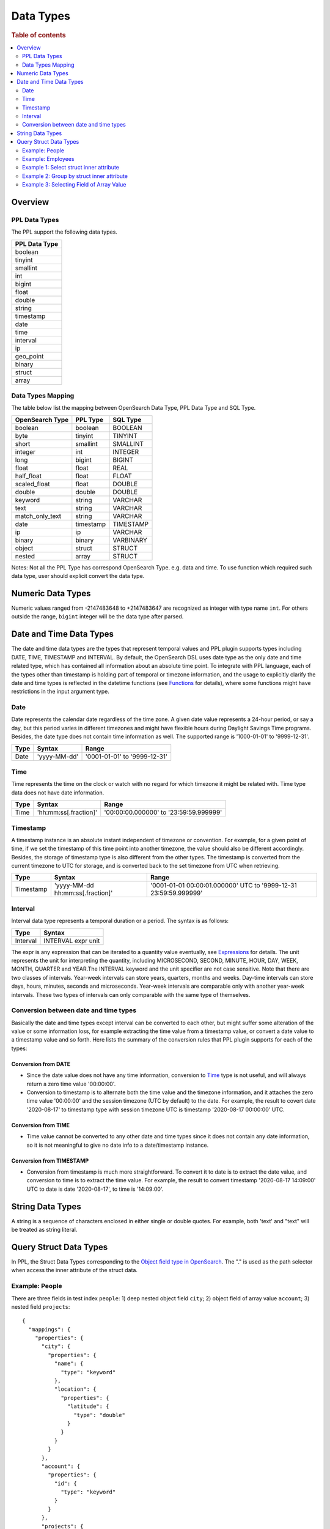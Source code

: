 
==========
Data Types
==========

.. rubric:: Table of contents

.. contents::
   :local:
   :depth: 2


Overview
========

PPL Data Types
-------------------

The PPL support the following data types.

+---------------+
| PPL Data Type |
+===============+
| boolean       |
+---------------+
| tinyint       |
+---------------+
| smallint      |
+---------------+
| int           |
+---------------+
| bigint        |
+---------------+
| float         |
+---------------+
| double        |
+---------------+
| string        |
+---------------+
| timestamp     |
+---------------+
| date          |
+---------------+
| time          |
+---------------+
| interval      |
+---------------+
| ip            |
+---------------+
| geo_point     |
+---------------+
| binary        |
+---------------+
| struct        |
+---------------+
| array         |
+---------------+

Data Types Mapping
------------------

The table below list the mapping between OpenSearch Data Type, PPL Data Type and SQL Type.

+-----------------+---------------+-----------+
| OpenSearch Type | PPL Type      | SQL Type  |
+=================+===============+===========+
| boolean         | boolean       | BOOLEAN   |
+-----------------+---------------+-----------+
| byte            | tinyint       | TINYINT   |
+-----------------+---------------+-----------+
| short           | smallint      | SMALLINT  |
+-----------------+---------------+-----------+
| integer         | int           | INTEGER   |
+-----------------+---------------+-----------+
| long            | bigint        | BIGINT    |
+-----------------+---------------+-----------+
| float           | float         | REAL      |
+-----------------+---------------+-----------+
| half_float      | float         | FLOAT     |
+-----------------+---------------+-----------+
| scaled_float    | float         | DOUBLE    |
+-----------------+---------------+-----------+
| double          | double        | DOUBLE    |
+-----------------+---------------+-----------+
| keyword         | string        | VARCHAR   |
+-----------------+---------------+-----------+
| text            | string        | VARCHAR   |
+-----------------+---------------+-----------+
| match_only_text | string        | VARCHAR   |
+-----------------+---------------+-----------+
| date            | timestamp     | TIMESTAMP |
+-----------------+---------------+-----------+
| ip              | ip            | VARCHAR   |
+-----------------+---------------+-----------+
| binary          | binary        | VARBINARY |
+-----------------+---------------+-----------+
| object          | struct        | STRUCT    |
+-----------------+---------------+-----------+
| nested          | array         | STRUCT    |
+-----------------+---------------+-----------+

Notes: Not all the PPL Type has correspond OpenSearch Type. e.g. data and time. To use function which required such data type, user should explicit convert the data type.



Numeric Data Types
==================

Numeric values ranged from -2147483648 to +2147483647 are recognized as integer with type name ``int``. For others outside the range, ``bigint`` integer will be the data type after parsed.


Date and Time Data Types
========================

The date and time data types are the types that represent temporal values and PPL plugin supports types including DATE, TIME, TIMESTAMP and INTERVAL. By default, the OpenSearch DSL uses date type as the only date and time related type, which has contained all information about an absolute time point. To integrate with PPL language, each of the types other than timestamp is holding part of temporal or timezone information, and the usage to explicitly clarify the date and time types is reflected in the datetime functions (see `Functions <functions.rst>`_ for details), where some functions might have restrictions in the input argument type.


Date
----

Date represents the calendar date regardless of the time zone. A given date value represents a 24-hour period, or say a day, but this period varies in different timezones and might have flexible hours during Daylight Savings Time programs. Besides, the date type does not contain time information as well. The supported range is '1000-01-01' to '9999-12-31'.

+------+--------------+------------------------------+
| Type | Syntax       | Range                        |
+======+==============+==============================+
| Date | 'yyyy-MM-dd' | '0001-01-01' to '9999-12-31' |
+------+--------------+------------------------------+


Time
----

Time represents the time on the clock or watch with no regard for which timezone it might be related with. Time type data does not have date information.

+------+-----------------------+----------------------------------------+
| Type | Syntax                | Range                                  |
+======+=======================+========================================+
| Time | 'hh:mm:ss[.fraction]' | '00:00:00.000000' to '23:59:59.999999' |
+------+-----------------------+----------------------------------------+


Timestamp
---------

A timestamp instance is an absolute instant independent of timezone or convention. For example, for a given point of time, if we set the timestamp of this time point into another timezone, the value should also be different accordingly. Besides, the storage of timestamp type is also different from the other types. The timestamp is converted from the current timezone to UTC for storage, and is converted back to the set timezone from UTC when retrieving.

+-----------+----------------------------------+------------------------------------------------------------------+
| Type      | Syntax                           | Range                                                            |
+===========+==================================+==================================================================+
| Timestamp | 'yyyy-MM-dd hh:mm:ss[.fraction]' | '0001-01-01 00:00:01.000000' UTC to '9999-12-31 23:59:59.999999' |
+-----------+----------------------------------+------------------------------------------------------------------+


Interval
--------

Interval data type represents a temporal duration or a period. The syntax is as follows:

+----------+--------------------+
| Type     | Syntax             |
+==========+====================+
| Interval | INTERVAL expr unit |
+----------+--------------------+

The expr is any expression that can be iterated to a quantity value eventually, see `Expressions <expressions.rst>`_ for details. The unit represents the unit for interpreting the quantity, including MICROSECOND, SECOND, MINUTE, HOUR, DAY, WEEK, MONTH, QUARTER and YEAR.The INTERVAL keyword and the unit specifier are not case sensitive. Note that there are two classes of intervals. Year-week intervals can store years, quarters, months and weeks. Day-time intervals can store days, hours, minutes, seconds and microseconds. Year-week intervals are comparable only with another year-week intervals. These two types of intervals can only comparable with the same type of themselves.


Conversion between date and time types
--------------------------------------

Basically the date and time types except interval can be converted to each other, but might suffer some alteration of the value or some information loss, for example extracting the time value from a timestamp value, or convert a date value to a timestamp value and so forth. Here lists the summary of the conversion rules that PPL plugin supports for each of the types:

Conversion from DATE
>>>>>>>>>>>>>>>>>>>>

- Since the date value does not have any time information, conversion to `Time`_ type is not useful, and will always return a zero time value '00:00:00'.

- Conversion to timestamp is to alternate both the time value and the timezone information, and it attaches the zero time value '00:00:00' and the session timezone (UTC by default) to the date. For example, the result to covert date '2020-08-17' to timestamp type with session timezone UTC is timestamp '2020-08-17 00:00:00' UTC.


Conversion from TIME
>>>>>>>>>>>>>>>>>>>>

- Time value cannot be converted to any other date and time types since it does not contain any date information, so it is not meaningful to give no date info to a date/timestamp instance.


Conversion from TIMESTAMP
>>>>>>>>>>>>>>>>>>>>>>>>>

- Conversion from timestamp is much more straightforward. To convert it to date is to extract the date value, and conversion to time is to extract the time value. For example, the result to convert timestamp '2020-08-17 14:09:00' UTC to date is date '2020-08-17', to time is '14:09:00'.


String Data Types
=================

A string is a sequence of characters enclosed in either single or double quotes. For example, both 'text' and "text" will be treated as string literal.


Query Struct Data Types
=======================

In PPL, the Struct Data Types corresponding to the `Object field type in OpenSearch <https://opensearch.org/docs/latest/field-types/supported-field-types/object/>`_. The "." is used as the path selector when access the inner attribute of the struct data.

Example: People
---------------

There are three fields in test index ``people``: 1) deep nested object field ``city``; 2) object field of array value ``account``; 3) nested field ``projects``::

    {
      "mappings": {
        "properties": {
          "city": {
            "properties": {
              "name": {
                "type": "keyword"
              },
              "location": {
                "properties": {
                  "latitude": {
                    "type": "double"
                  }
                }
              }
            }
          },
          "account": {
            "properties": {
              "id": {
                "type": "keyword"
              }
            }
          },
          "projects": {
            "type": "nested",
            "properties": {
              "name": {
                "type": "keyword"
              }
            }
          }
        }
      }
    }

Example: Employees
------------------

Here is the mapping for test index ``employees_nested``. Note that field ``projects`` is a nested field::

    {
      "mappings": {
        "properties": {
          "id": {
            "type": "long"
          },
          "name": {
            "type": "text",
            "fields": {
              "keyword": {
                "type": "keyword",
                "ignore_above": 256
              }
            }
          },
          "projects": {
            "type": "nested",
            "properties": {
              "name": {
                "type": "text",
                "fields": {
                  "keyword": {
                    "type": "keyword"
                  }
                },
                "fielddata": true
              },
              "started_year": {
                "type": "long"
              }
            }
          },
          "title": {
            "type": "text",
            "fields": {
              "keyword": {
                "type": "keyword",
                "ignore_above": 256
              }
            }
          }
        }
      }
    }


Result set::

	{
	  "employees_nested" : [
	    {
	      "id" : 3,
	      "name" : "Bob Smith",
	      "title" : null,
	      "projects" : [
	        {
	          "name" : "AWS Redshift Spectrum querying",
	          "started_year" : 1990
	        },
	        {
	          "name" : "AWS Redshift security",
	          "started_year" : 1999
	        },
	        {
	          "name" : "AWS Aurora security",
	          "started_year" : 2015
	        }
	      ]
	    },
	    {
	      "id" : 4,
	      "name" : "Susan Smith",
	      "title" : "Dev Mgr",
	      "projects" : [ ]
	    },
	    {
	      "id" : 6,
	      "name" : "Jane Smith",
	      "title" : "Software Eng 2",
	      "projects" : [
	        {
	          "name" : "AWS Redshift security",
	          "started_year" : 1998
	        },
	        {
	          "name" : "AWS Hello security",
	          "started_year" : 2015,
	          "address" : [
	            {
	              "city" : "Dallas",
	              "state" : "TX"
	            }
	          ]
	        }
	      ]
	    }
	  ]
	}


Example 1: Select struct inner attribute
----------------------------------------

The example show fetch city (top level), city.name (second level), city.location.latitude (deeper level) struct type data from people results.

PPL query::

    os> source=people | fields city, city.name, city.location.latitude;
    fetched rows / total rows = 1/1
    +-----------------------------------------------------+-----------+------------------------+
    | city                                                | city.name | city.location.latitude |
    |-----------------------------------------------------+-----------+------------------------|
    | {'name': 'Seattle', 'location': {'latitude': 10.5}} | Seattle   | 10.5                   |
    +-----------------------------------------------------+-----------+------------------------+


Example 2: Group by struct inner attribute
------------------------------------------

The example show group by object field inner attribute.

PPL query::

    os> source=people | stats count() by city.name;
    fetched rows / total rows = 1/1
    +---------+-----------+
    | count() | city.name |
    |---------+-----------|
    | 1       | Seattle   |
    +---------+-----------+

Example 3: Selecting Field of Array Value
-----------------------------------------

Select deeper level for object fields of array value which returns the first element in the array. For example, because inner field ``accounts.id`` has three values instead of a tuple in this document, the first entry is returned.::

    os> source = people | fields accounts, accounts.id;
    fetched rows / total rows = 1/1
    +-----------------------+-------------+
    | accounts              | accounts.id |
    |-----------------------+-------------|
    | [{'id': 1},{'id': 2}] | 1           |
    +-----------------------+-------------+
